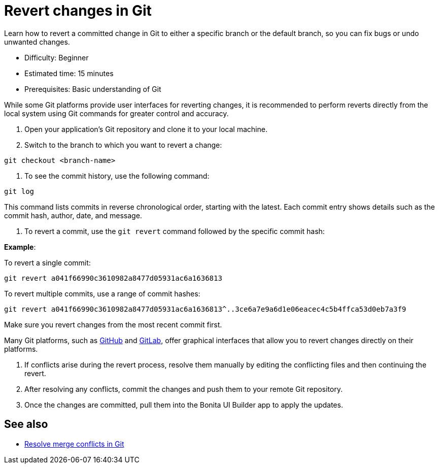 = Revert changes in Git
:page-aliases: applications:revert-changes.adoc
:description: Learn how to revert a committed change in Git to either a specific branch or the default branch, so you can fix bugs or undo unwanted changes.

{description}

* Difficulty: Beginner
* Estimated time: 15 minutes
* Prerequisites: Basic understanding of Git

While some Git platforms provide user interfaces for reverting changes, it is recommended to perform reverts directly from the local system using Git commands for greater control and accuracy.

1. Open your application's Git repository and clone it to your local machine.

2. Switch to the branch to which you want to revert a change:

[source,bash]
----
git checkout <branch-name>
----

3. To see the commit history, use the following command:

[source,bash]
----
git log
----

This command lists commits in reverse chronological order, starting with the latest. Each commit entry shows details such as the commit hash, author, date, and message.

4. To revert a commit, use the `git revert` command followed by the specific commit hash:

*Example*:

To revert a single commit:

[source,bash]
----
git revert a041f66990c3610982a8477d05931ac6a1636813
----

To revert multiple commits, use a range of commit hashes:

[source,bash]
----
git revert a041f66990c3610982a8477d05931ac6a1636813^..3ce6a7e9a6d1e06eacec4c5b4ffca53d0eb7a3f9
----

Make sure you revert changes from the most recent commit first.

Many Git platforms, such as link:https://docs.github.com/en/desktop/managing-commits/reverting-a-commit-in-github-desktop[GitHub] and link:https://docs.gitlab.com/ee/user/project/merge_requests/revert_changes.html#revert-a-commit[GitLab], offer graphical interfaces that allow you to revert changes directly on their platforms.

5. If conflicts arise during the revert process, resolve them manually by editing the conflicting files and then continuing the revert.

6. After resolving any conflicts, commit the changes and push them to your remote Git repository.

7. Once the changes are committed, pull them into the Bonita UI Builder app to apply the updates.

== See also

* xref:./resolve-merge-conflicts[Resolve merge conflicts in Git]